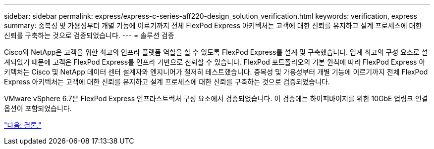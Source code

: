 ---
sidebar: sidebar 
permalink: express/express-c-series-aff220-design_solution_verification.html 
keywords: verification, express 
summary: 중복성 및 가용성부터 개별 기능에 이르기까지 전체 FlexPod Express 아키텍처는 고객에 대한 신뢰를 유지하고 설계 프로세스에 대한 신뢰를 구축하는 것으로 검증되었습니다. 
---
= 솔루션 검증


Cisco와 NetApp은 고객을 위한 최고의 인프라 플랫폼 역할을 할 수 있도록 FlexPod Express를 설계 및 구축했습니다. 업계 최고의 구성 요소로 설계되었기 때문에 고객은 FlexPod Express를 인프라 기반으로 신뢰할 수 있습니다. FlexPod 포트폴리오의 기본 원칙에 따라 FlexPod Express 아키텍처는 Cisco 및 NetApp 데이터 센터 설계자와 엔지니어가 철저히 테스트했습니다. 중복성 및 가용성부터 개별 기능에 이르기까지 전체 FlexPod Express 아키텍처는 고객에 대한 신뢰를 유지하고 설계 프로세스에 대한 신뢰를 구축하는 것으로 검증되었습니다.

VMware vSphere 6.7은 FlexPod Express 인프라스트럭처 구성 요소에서 검증되었습니다. 이 검증에는 하이퍼바이저를 위한 10GbE 업링크 연결 옵션이 포함되었습니다.

link:express-c-series-aff220-design_conclusion.html["다음: 결론."]
